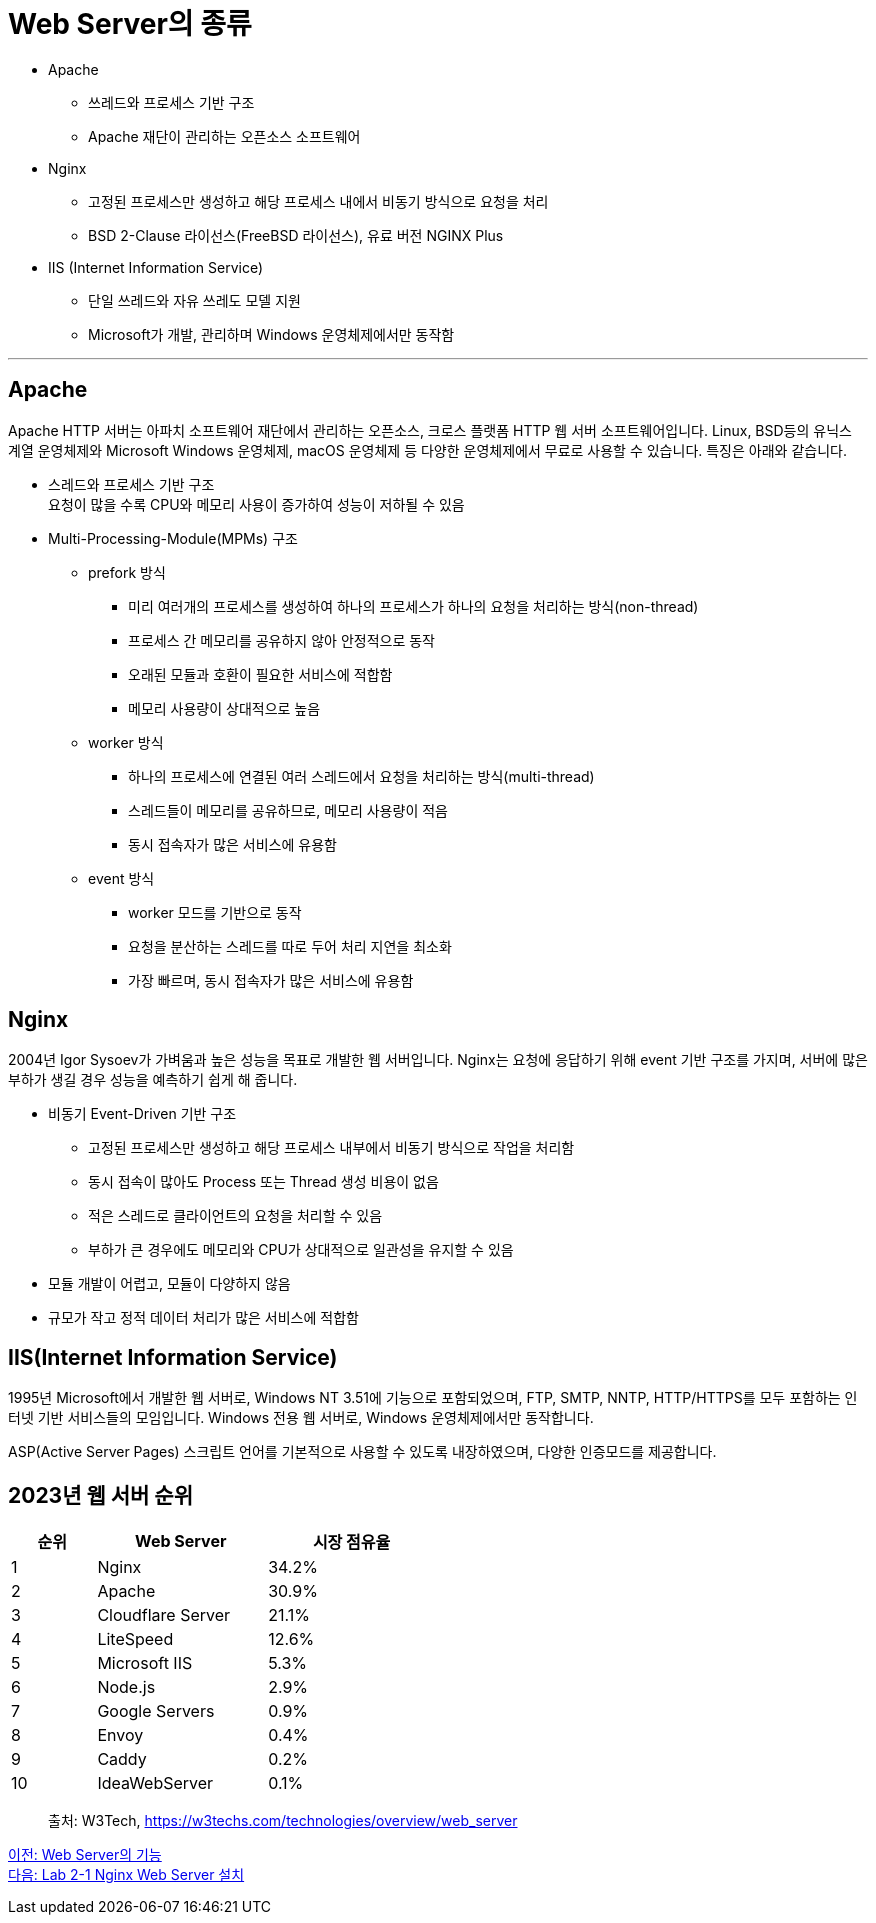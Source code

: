 = Web Server의 종류

* Apache
** 쓰레드와 프로세스 기반 구조
** Apache 재단이 관리하는 오픈소스 소프트웨어
* Nginx
** 고정된 프로세스만 생성하고 해당 프로세스 내에서 비동기 방식으로 요청을 처리
** BSD 2-Clause 라이선스(FreeBSD 라이선스), 유료 버전 NGINX Plus
* IIS (Internet Information Service)
** 단일 쓰레드와 자유 쓰레도 모델 지원
** Microsoft가 개발, 관리하며 Windows 운영체제에서만 동작함

---

== Apache

Apache HTTP 서버는 아파치 소프트웨어 재단에서 관리하는 오픈소스, 크로스 플랫폼 HTTP 웹 서버 소프트웨어입니다. Linux, BSD등의 유닉스 계열 운영체제와 Microsoft Windows 운영체제, macOS 운영체제 등 다양한 운영체제에서 무료로 사용할 수 있습니다. 특징은 아래와 같습니다.

* 스레드와 프로세스 기반 구조 +
요청이 많을 수록 CPU와 메모리 사용이 증가하여 성능이 저하될 수 있음
* Multi-Processing-Module(MPMs) 구조
** prefork 방식
*** 미리 여러개의 프로세스를 생성하여 하나의 프로세스가 하나의 요청을 처리하는 방식(non-thread)
*** 프로세스 간 메모리를 공유하지 않아 안정적으로 동작
*** 오래된 모듈과 호환이 필요한 서비스에 적합함
*** 메모리 사용량이 상대적으로 높음
** worker 방식
*** 하나의 프로세스에 연결된 여러 스레드에서 요청을 처리하는 방식(multi-thread)
*** 스레드들이 메모리를 공유하므로, 메모리 사용량이 적음
*** 동시 접속자가 많은 서비스에 유용함
** event 방식
*** worker 모드를 기반으로 동작
*** 요청을 분산하는 스레드를 따로 두어 처리 지연을 최소화
*** 가장 빠르며, 동시 접속자가 많은 서비스에 유용함

== Nginx

2004년 Igor Sysoev가 가벼움과 높은 성능을 목표로 개발한 웹 서버입니다. Nginx는 요청에 응답하기 위해 event 기반 구조를 가지며, 서버에 많은 부하가 생길 경우 성능을 예측하기 쉽게 해 줍니다.

* 비동기 Event-Driven 기반 구조
** 고정된 프로세스만 생성하고 해당 프로세스 내부에서 비동기 방식으로 작업을 처리함
** 동시 접속이 많아도 Process 또는 Thread 생성 비용이 없음
** 적은 스레드로 클라이언트의 요청을 처리할 수 있음
** 부하가 큰 경우에도 메모리와 CPU가 상대적으로 일관성을 유지할 수 있음
* 모듈 개발이 어렵고, 모듈이 다양하지 않음
* 규모가 작고 정적 데이터 처리가 많은 서비스에 적합함

== IIS(Internet Information Service)

1995년 Microsoft에서 개발한 웹 서버로, Windows NT 3.51에 기능으로 포함되었으며, FTP, SMTP, NNTP, HTTP/HTTPS를 모두 포함하는 인터넷 기반 서비스들의 모임입니다. Windows 전용 웹 서버로, Windows 운영체제에서만 동작합니다.

ASP(Active Server Pages) 스크립트 언어를 기본적으로 사용할 수 있도록 내장하였으며, 다양한 인증모드를 제공합니다.

== 2023년 웹 서버 순위

[%header, cols="1,2,2" width=50%]
|===
|순위| Web Server | 시장 점유율
|1|Nginx|34.2%
|2|Apache|30.9%
|3|Cloudflare Server|21.1%
|4|LiteSpeed|12.6%
|5|Microsoft IIS|5.3%
|6|Node.js|2.9%
|7|Google Servers|0.9%
|8|Envoy|0.4%
|9|Caddy|0.2%
|10|IdeaWebServer|0.1%
|===

> 출처: W3Tech, https://w3techs.com/technologies/overview/web_server

link:./08_web_server_functions.adoc[이전: Web Server의 기능] +
link:./10_lab2-1.adoc[다음: Lab 2-1 Nginx Web Server 설치]